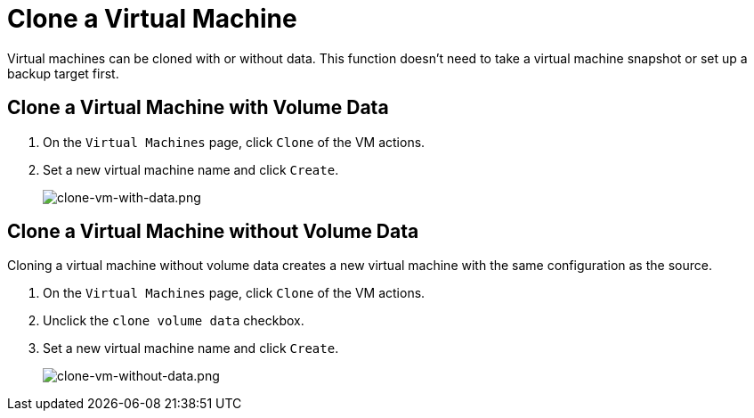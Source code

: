 = Clone a Virtual Machine

Virtual machines can be cloned with or without data. This function doesn't need to take a virtual machine snapshot or set up a backup target first.

== Clone a Virtual Machine with Volume Data

. On the `Virtual Machines` page, click `Clone` of the VM actions.
. Set a new virtual machine name and click `Create`.
+
image::vm/clone-vm-with-data.png[clone-vm-with-data.png]

== Clone a Virtual Machine without Volume Data

Cloning a virtual machine without volume data creates a new virtual machine with the same configuration as the source.

. On the `Virtual Machines` page, click `Clone` of the VM actions.
. Unclick the `clone volume data` checkbox.
. Set a new virtual machine name and click `Create`.
+
image::vm/clone-vm-without-data.png[clone-vm-without-data.png]
